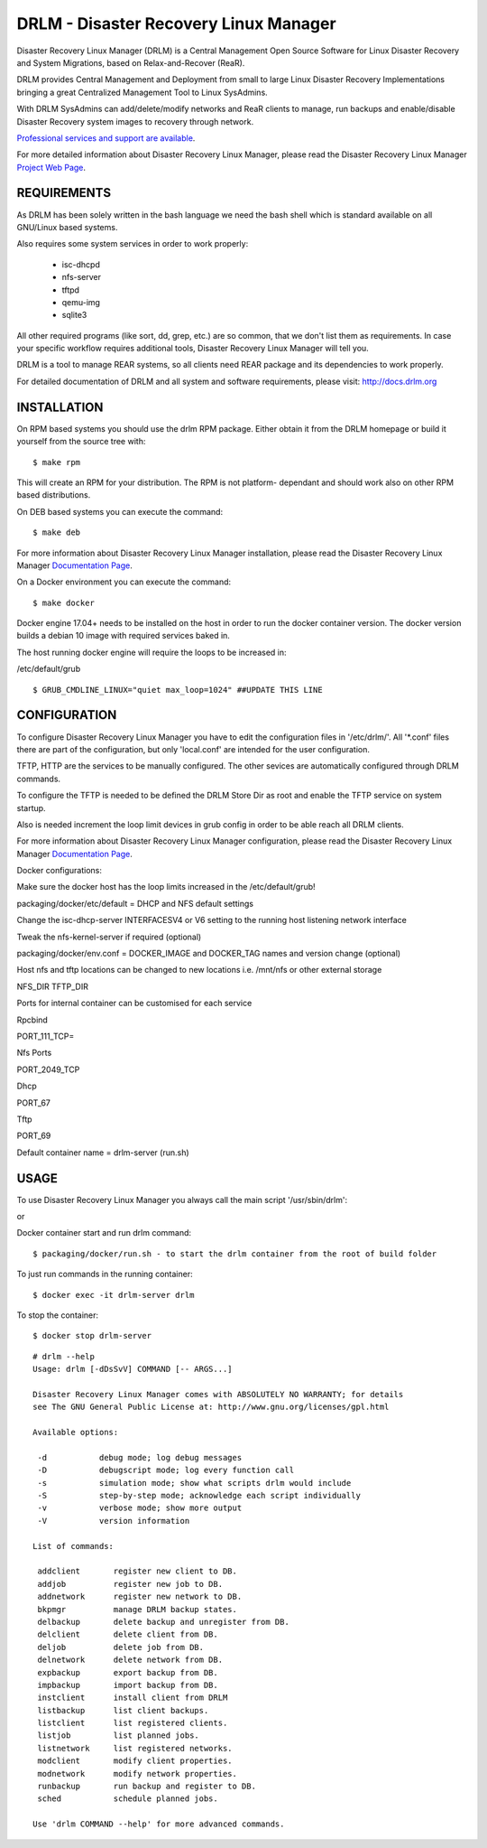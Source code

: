 DRLM - Disaster Recovery Linux Manager
======================================

Disaster Recovery Linux Manager (DRLM) is a Central Management Open Source
Software for Linux Disaster Recovery and System Migrations, based on
Relax-and-Recover (ReaR).

DRLM provides Central Management and Deployment from small to large
Linux Disaster Recovery Implementations bringing a great Centralized Management
Tool to Linux SysAdmins.

With DRLM SysAdmins can add/delete/modify networks and ReaR clients to manage,
run backups and enable/disable Disaster Recovery system images to recovery
through network.

`Professional services and support are available
<http://www.brainupdaters.net/en/drlm-services/>`_.

For more detailed information about Disaster Recovery Linux Manager, please
read the Disaster Recovery Linux Manager `Project Web Page
<http://www.drlm.org/>`_.


REQUIREMENTS
------------

As DRLM has been solely written in the bash language we need the
bash shell which is standard available on all GNU/Linux based systems.

Also requires some system services in order to work properly:

  * isc-dhcpd
  * nfs-server
  * tftpd
  * qemu-img
  * sqlite3

All other required programs (like sort, dd, grep, etc.) are so common, that
we don't list them as requirements. In case your specific workflow requires
additional tools, Disaster Recovery Linux Manager will tell you.

DRLM is a tool to manage REAR systems, so all clients need REAR package and
its dependencies to work properly.

For detailed documentation of DRLM and all system and software requirements,
please visit: http://docs.drlm.org


INSTALLATION
------------

On RPM based systems you should use the drlm RPM package. Either obtain it
from the DRLM homepage or build it yourself from the source
tree with:
::

  $ make rpm

This will create an RPM for your distribution. The RPM is not platform-
dependant and should work also on other RPM based distributions.

On DEB based systems you can execute the command:
::

  $ make deb

For more information about Disaster Recovery Linux Manager installation,
please read the Disaster Recovery Linux Manager `Documentation Page
<http://docs.drlm.org/>`_.

On a Docker environment you can execute the command:
::

  $ make docker

Docker engine 17.04+ needs to be installed on the host in order to run the docker container version.
The docker version builds a debian 10 image with required services baked in.

The host running docker engine will require the loops to be increased in:

/etc/default/grub
::
  $ GRUB_CMDLINE_LINUX="quiet max_loop=1024" ##UPDATE THIS LINE


CONFIGURATION
-------------

To configure Disaster Recovery Linux Manager you have to edit the configuration
files in '/etc/drlm/'. All '*.conf' files there are part of the configuration,
but only 'local.conf' are intended for the user configuration.

TFTP, HTTP are the services to be manually configured. The other sevices are
automatically configured through DRLM commands.

To configure the TFTP is needed to be defined the DRLM Store Dir as root and enable
the TFTP service on system startup.

Also is needed increment the loop limit devices in grub config in order to be
able reach all DRLM clients.

For more information about Disaster Recovery Linux Manager configuration,
please read the Disaster Recovery Linux Manager `Documentation Page
<http://docs.drlm.org/>`_.

Docker configurations:

Make sure the docker host has the loop limits increased in the /etc/default/grub!

packaging/docker/etc/default = DHCP and NFS default settings

Change the isc-dhcp-server INTERFACESV4 or V6 setting to the running host listening network interface

Tweak the nfs-kernel-server if required (optional)

packaging/docker/env.conf = DOCKER_IMAGE and DOCKER_TAG names and version change (optional)

Host nfs and tftp locations can be changed to new locations i.e. /mnt/nfs or other external storage

NFS_DIR
TFTP_DIR

Ports for internal container can be customised for each service

Rpcbind

PORT_111_TCP=

Nfs Ports

PORT_2049_TCP

Dhcp

PORT_67

Tftp

PORT_69

Default container name = drlm-server (run.sh)


USAGE
-----

To use Disaster Recovery Linux Manager you always call the main script
'/usr/sbin/drlm':

or

Docker container start and run drlm command:
::

  $ packaging/docker/run.sh - to start the drlm container from the root of build folder

To just run commands in the running container:
::

  $ docker exec -it drlm-server drlm

To stop the container:
::

  $ docker stop drlm-server

::

  # drlm --help
  Usage: drlm [-dDsSvV] COMMAND [-- ARGS...]

  Disaster Recovery Linux Manager comes with ABSOLUTELY NO WARRANTY; for details
  see The GNU General Public License at: http://www.gnu.org/licenses/gpl.html

  Available options:

   -d           debug mode; log debug messages
   -D           debugscript mode; log every function call
   -s           simulation mode; show what scripts drlm would include
   -S           step-by-step mode; acknowledge each script individually
   -v           verbose mode; show more output
   -V           version information

  List of commands:

   addclient       register new client to DB.
   addjob          register new job to DB.
   addnetwork      register new network to DB.
   bkpmgr          manage DRLM backup states.
   delbackup       delete backup and unregister from DB.
   delclient       delete client from DB.
   deljob          delete job from DB.
   delnetwork      delete network from DB.
   expbackup       export backup from DB.
   impbackup       import backup from DB.
   instclient      install client from DRLM
   listbackup      list client backups.
   listclient      list registered clients.
   listjob         list planned jobs.
   listnetwork     list registered networks.
   modclient       modify client properties.
   modnetwork      modify network properties.
   runbackup       run backup and register to DB.
   sched           schedule planned jobs.

  Use 'drlm COMMAND --help' for more advanced commands.
